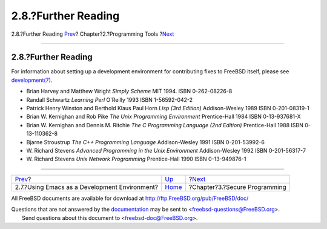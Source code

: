 ====================
2.8.?Further Reading
====================

.. raw:: html

   <div class="navheader">

2.8.?Further Reading
`Prev <emacs.html>`__?
Chapter?2.?Programming Tools
?\ `Next <secure.html>`__

--------------

.. raw:: html

   </div>

.. raw:: html

   <div class="sect1">

.. raw:: html

   <div class="titlepage" xmlns="">

.. raw:: html

   <div>

.. raw:: html

   <div>

2.8.?Further Reading
--------------------

.. raw:: html

   </div>

.. raw:: html

   </div>

.. raw:: html

   </div>

For information about setting up a development environment for
contributing fixes to FreeBSD itself, please see
`development(7) <http://www.FreeBSD.org/cgi/man.cgi?query=development&sektion=7>`__.

.. raw:: html

   <div class="itemizedlist">

-  Brian Harvey and Matthew Wright *Simply Scheme* MIT 1994. ISBN
   0-262-08226-8

-  Randall Schwartz *Learning Perl* O'Reilly 1993 ISBN 1-56592-042-2

-  Patrick Henry Winston and Berthold Klaus Paul Horn *Lisp (3rd
   Edition)* Addison-Wesley 1989 ISBN 0-201-08319-1

-  Brian W. Kernighan and Rob Pike *The Unix Programming Environment*
   Prentice-Hall 1984 ISBN 0-13-937681-X

-  Brian W. Kernighan and Dennis M. Ritchie *The C Programming Language
   (2nd Edition)* Prentice-Hall 1988 ISBN 0-13-110362-8

-  Bjarne Stroustrup *The C++ Programming Language* Addison-Wesley 1991
   ISBN 0-201-53992-6

-  W. Richard Stevens *Advanced Programming in the Unix Environment*
   Addison-Wesley 1992 ISBN 0-201-56317-7

-  W. Richard Stevens *Unix Network Programming* Prentice-Hall 1990 ISBN
   0-13-949876-1

.. raw:: html

   </div>

.. raw:: html

   </div>

.. raw:: html

   <div class="navfooter">

--------------

+--------------------------------------------------+-------------------------+----------------------------------+
| `Prev <emacs.html>`__?                           | `Up <tools.html>`__     | ?\ `Next <secure.html>`__        |
+--------------------------------------------------+-------------------------+----------------------------------+
| 2.7.?Using Emacs as a Development Environment?   | `Home <index.html>`__   | ?Chapter?3.?Secure Programming   |
+--------------------------------------------------+-------------------------+----------------------------------+

.. raw:: html

   </div>

All FreeBSD documents are available for download at
http://ftp.FreeBSD.org/pub/FreeBSD/doc/

| Questions that are not answered by the
  `documentation <http://www.FreeBSD.org/docs.html>`__ may be sent to
  <freebsd-questions@FreeBSD.org\ >.
|  Send questions about this document to <freebsd-doc@FreeBSD.org\ >.
